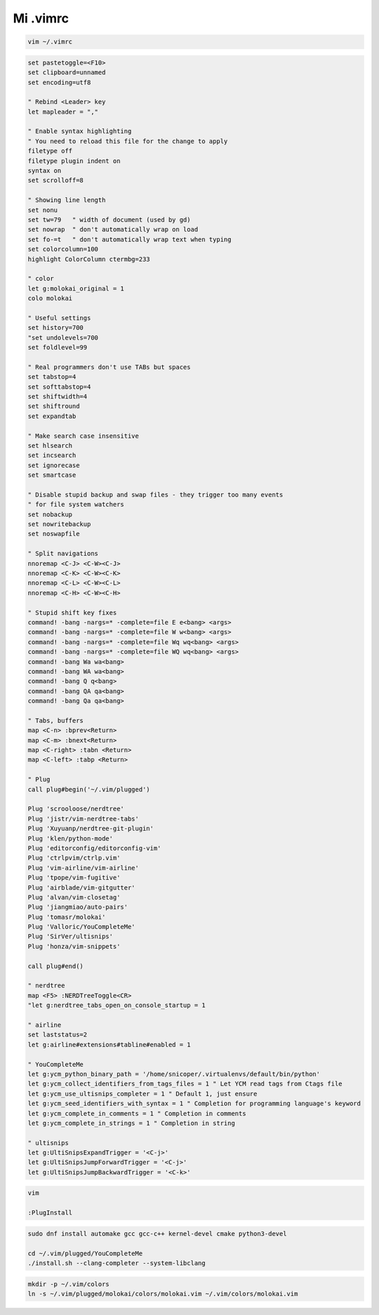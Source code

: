 .. _reference-editors-vim-mi_vimrc:

#########
Mi .vimrc
#########

.. code-block:: bash

    vim ~/.vimrc

.. code-block:: bash

    set pastetoggle=<F10>
    set clipboard=unnamed
    set encoding=utf8

    " Rebind <Leader> key
    let mapleader = ","

    " Enable syntax highlighting
    " You need to reload this file for the change to apply
    filetype off
    filetype plugin indent on
    syntax on
    set scrolloff=8

    " Showing line length
    set nonu
    set tw=79   " width of document (used by gd)
    set nowrap  " don't automatically wrap on load
    set fo-=t   " don't automatically wrap text when typing
    set colorcolumn=100
    highlight ColorColumn ctermbg=233

    " color
    let g:molokai_original = 1
    colo molokai

    " Useful settings
    set history=700
    "set undolevels=700
    set foldlevel=99

    " Real programmers don't use TABs but spaces
    set tabstop=4
    set softtabstop=4
    set shiftwidth=4
    set shiftround
    set expandtab

    " Make search case insensitive
    set hlsearch
    set incsearch
    set ignorecase
    set smartcase

    " Disable stupid backup and swap files - they trigger too many events
    " for file system watchers
    set nobackup
    set nowritebackup
    set noswapfile

    " Split navigations
    nnoremap <C-J> <C-W><C-J>
    nnoremap <C-K> <C-W><C-K>
    nnoremap <C-L> <C-W><C-L>
    nnoremap <C-H> <C-W><C-H>

    " Stupid shift key fixes
    command! -bang -nargs=* -complete=file E e<bang> <args>
    command! -bang -nargs=* -complete=file W w<bang> <args>
    command! -bang -nargs=* -complete=file Wq wq<bang> <args>
    command! -bang -nargs=* -complete=file WQ wq<bang> <args>
    command! -bang Wa wa<bang>
    command! -bang WA wa<bang>
    command! -bang Q q<bang>
    command! -bang QA qa<bang>
    command! -bang Qa qa<bang>

    " Tabs, buffers
    map <C-n> :bprev<Return>
    map <C-m> :bnext<Return>
    map <C-right> :tabn <Return>
    map <C-left> :tabp <Return>

    " Plug
    call plug#begin('~/.vim/plugged')

    Plug 'scrooloose/nerdtree'
    Plug 'jistr/vim-nerdtree-tabs'
    Plug 'Xuyuanp/nerdtree-git-plugin'
    Plug 'klen/python-mode'
    Plug 'editorconfig/editorconfig-vim'
    Plug 'ctrlpvim/ctrlp.vim'
    Plug 'vim-airline/vim-airline'
    Plug 'tpope/vim-fugitive'
    Plug 'airblade/vim-gitgutter'
    Plug 'alvan/vim-closetag'
    Plug 'jiangmiao/auto-pairs'
    Plug 'tomasr/molokai'
    Plug 'Valloric/YouCompleteMe'
    Plug 'SirVer/ultisnips'
    Plug 'honza/vim-snippets'

    call plug#end()

    " nerdtree
    map <F5> :NERDTreeToggle<CR>
    "let g:nerdtree_tabs_open_on_console_startup = 1

    " airline
    set laststatus=2
    let g:airline#extensions#tabline#enabled = 1

    " YouCompleteMe
    let g:ycm_python_binary_path = '/home/snicoper/.virtualenvs/default/bin/python'
    let g:ycm_collect_identifiers_from_tags_files = 1 " Let YCM read tags from Ctags file
    let g:ycm_use_ultisnips_completer = 1 " Default 1, just ensure
    let g:ycm_seed_identifiers_with_syntax = 1 " Completion for programming language's keyword
    let g:ycm_complete_in_comments = 1 " Completion in comments
    let g:ycm_complete_in_strings = 1 " Completion in string

    " ultisnips
    let g:UltiSnipsExpandTrigger = '<C-j>'
    let g:UltiSnipsJumpForwardTrigger = '<C-j>'
    let g:UltiSnipsJumpBackwardTrigger = '<C-k>'

.. code-block:: bash

    vim

    :PlugInstall

.. code-block:: bash

    sudo dnf install automake gcc gcc-c++ kernel-devel cmake python3-devel

    cd ~/.vim/plugged/YouCompleteMe
    ./install.sh --clang-completer --system-libclang

.. code-block:: bash

    mkdir -p ~/.vim/colors
    ln -s ~/.vim/plugged/molokai/colors/molokai.vim ~/.vim/colors/molokai.vim
